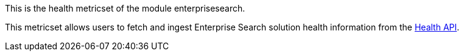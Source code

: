 This is the health metricset of the module enterprisesearch.

This metricset allows users to fetch and ingest Enterprise Search solution health information from the https://www.elastic.co/guide/en/enterprise-search/current/monitoring-apis.html#health-api[Health API].
